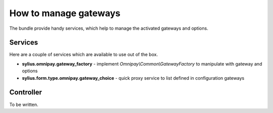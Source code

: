 How to manage gateways
======================

The bundle provide handy services, which help to manage the activated gateways and options.

Services
--------

Here are a couple of services which are available to use out of the box.

* **sylius.omnipay.gateway_factory** - implement *Omnipay\\Common\\GatewayFactory* to manipulate with gateway and options
* **sylius.form.type.omnipay.gateway_choice** - quick proxy service to list defined in configuration gateways

Controller
----------

To be written.
